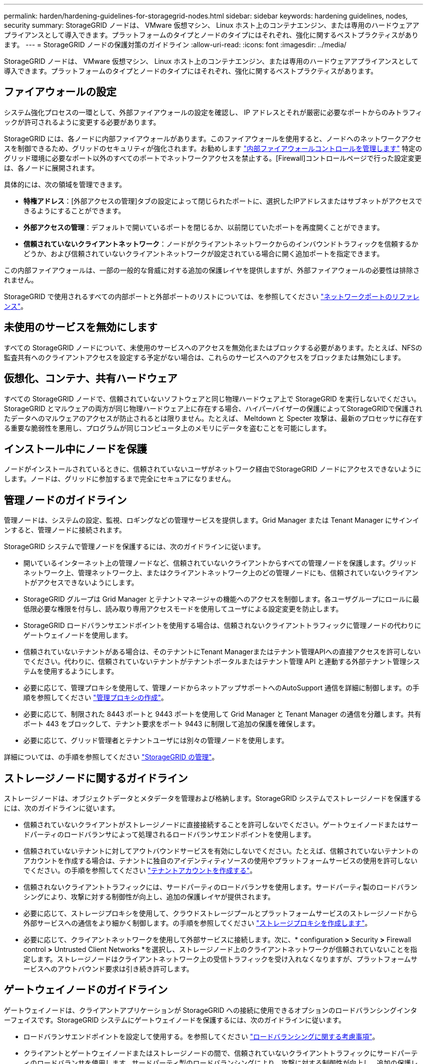 ---
permalink: harden/hardening-guidelines-for-storagegrid-nodes.html 
sidebar: sidebar 
keywords: hardening guidelines, nodes, security 
summary: StorageGRID ノードは、 VMware 仮想マシン、 Linux ホスト上のコンテナエンジン、または専用のハードウェアアプライアンスとして導入できます。プラットフォームのタイプとノードのタイプにはそれぞれ、強化に関するベストプラクティスがあります。 
---
= StorageGRID ノードの保護対策のガイドライン
:allow-uri-read: 
:icons: font
:imagesdir: ../media/


[role="lead"]
StorageGRID ノードは、 VMware 仮想マシン、 Linux ホスト上のコンテナエンジン、または専用のハードウェアアプライアンスとして導入できます。プラットフォームのタイプとノードのタイプにはそれぞれ、強化に関するベストプラクティスがあります。



== ファイアウォールの設定

システム強化プロセスの一環として、外部ファイアウォールの設定を確認し、 IP アドレスとそれが厳密に必要なポートからのみトラフィックが許可されるように変更する必要があります。

StorageGRID には、各ノードに内部ファイアウォールがあります。このファイアウォールを使用すると、ノードへのネットワークアクセスを制御できるため、グリッドのセキュリティが強化されます。お勧めします link:../admin/manage-firewall-controls.html["内部ファイアウォールコントロールを管理します"] 特定のグリッド環境に必要なポート以外のすべてのポートでネットワークアクセスを禁止する。[Firewall]コントロールページで行った設定変更は、各ノードに展開されます。

具体的には、次の領域を管理できます。

* *特権アドレス*：[外部アクセスの管理]タブの設定によって閉じられたポートに、選択したIPアドレスまたはサブネットがアクセスできるようにすることができます。
* *外部アクセスの管理*：デフォルトで開いているポートを閉じるか、以前閉じていたポートを再度開くことができます。
* *信頼されていないクライアントネットワーク*：ノードがクライアントネットワークからのインバウンドトラフィックを信頼するかどうか、および信頼されていないクライアントネットワークが設定されている場合に開く追加ポートを指定できます。


この内部ファイアウォールは、一部の一般的な脅威に対する追加の保護レイヤを提供しますが、外部ファイアウォールの必要性は排除されません。

StorageGRID で使用されるすべての内部ポートと外部ポートのリストについては、を参照してください link:../network/network-port-reference.html["ネットワークポートのリファレンス"]。



== 未使用のサービスを無効にします

すべての StorageGRID ノードについて、未使用のサービスへのアクセスを無効化またはブロックする必要があります。たとえば、NFSの監査共有へのクライアントアクセスを設定する予定がない場合は、これらのサービスへのアクセスをブロックまたは無効にします。



== 仮想化、コンテナ、共有ハードウェア

すべての StorageGRID ノードで、信頼されていないソフトウェアと同じ物理ハードウェア上で StorageGRID を実行しないでください。StorageGRID とマルウェアの両方が同じ物理ハードウェア上に存在する場合、ハイパーバイザーの保護によってStorageGRIDで保護されたデータへのマルウェアのアクセスが防止されるとは限りません。たとえば、 Meltdown と Specter 攻撃は、最新のプロセッサに存在する重要な脆弱性を悪用し、プログラムが同じコンピュータ上のメモリにデータを盗むことを可能にします。



== インストール中にノードを保護

ノードがインストールされているときに、信頼されていないユーザがネットワーク経由でStorageGRID ノードにアクセスできないようにします。ノードは、グリッドに参加するまで完全にセキュアになりません。



== 管理ノードのガイドライン

管理ノードは、システムの設定、監視、ロギングなどの管理サービスを提供します。Grid Manager または Tenant Manager にサインインすると、管理ノードに接続されます。

StorageGRID システムで管理ノードを保護するには、次のガイドラインに従います。

* 開いているインターネット上の管理ノードなど、信頼されていないクライアントからすべての管理ノードを保護します。グリッドネットワーク上、管理ネットワーク上、またはクライアントネットワーク上のどの管理ノードにも、信頼されていないクライアントがアクセスできないようにします。
* StorageGRID グループは Grid Manager とテナントマネージャの機能へのアクセスを制御します。各ユーザグループにロールに最低限必要な権限を付与し、読み取り専用アクセスモードを使用してユーザによる設定変更を防止します。
* StorageGRID ロードバランサエンドポイントを使用する場合は、信頼されないクライアントトラフィックに管理ノードの代わりにゲートウェイノードを使用します。
* 信頼されていないテナントがある場合は、そのテナントにTenant Managerまたはテナント管理APIへの直接アクセスを許可しないでください。代わりに、信頼されていないテナントがテナントポータルまたはテナント管理 API と連動する外部テナント管理システムを使用するようにします。
* 必要に応じて、管理プロキシを使用して、管理ノードからネットアップサポートへのAutoSupport 通信を詳細に制御します。の手順を参照してください link:../admin/configuring-admin-proxy-settings.html["管理プロキシの作成"]。
* 必要に応じて、制限された 8443 ポートと 9443 ポートを使用して Grid Manager と Tenant Manager の通信を分離します。共有ポート 443 をブロックして、テナント要求をポート 9443 に制限して追加の保護を確保します。
* 必要に応じて、グリッド管理者とテナントユーザには別々の管理ノードを使用します。


詳細については、の手順を参照してください link:../admin/index.html["StorageGRID の管理"]。



== ストレージノードに関するガイドライン

ストレージノードは、オブジェクトデータとメタデータを管理および格納します。StorageGRID システムでストレージノードを保護するには、次のガイドラインに従います。

* 信頼されていないクライアントがストレージノードに直接接続することを許可しないでください。ゲートウェイノードまたはサードパーティのロードバランサによって処理されるロードバランサエンドポイントを使用します。
* 信頼されていないテナントに対してアウトバウンドサービスを有効にしないでください。たとえば、信頼されていないテナントのアカウントを作成する場合は、テナントに独自のアイデンティティソースの使用やプラットフォームサービスの使用を許可しないでください。の手順を参照してください link:../admin/creating-tenant-account.html["テナントアカウントを作成する"]。
* 信頼されないクライアントトラフィックには、サードパーティのロードバランサを使用します。サードパーティ製のロードバランシングにより、攻撃に対する制御性が向上し、追加の保護レイヤが提供されます。
* 必要に応じて、ストレージプロキシを使用して、クラウドストレージプールとプラットフォームサービスのストレージノードから外部サービスへの通信をより細かく制御します。の手順を参照してください link:../admin/configuring-storage-proxy-settings.html["ストレージプロキシを作成します"]。
* 必要に応じて、クライアントネットワークを使用して外部サービスに接続します。次に、* configuration *>* Security *>* Firewall control *>* Untrusted Client Networks *を選択し、ストレージノード上のクライアントネットワークが信頼されていないことを指定します。ストレージノードはクライアントネットワーク上の受信トラフィックを受け入れなくなりますが、プラットフォームサービスへのアウトバウンド要求は引き続き許可します。




== ゲートウェイノードのガイドライン

ゲートウェイノードは、クライアントアプリケーションが StorageGRID への接続に使用できるオプションのロードバランシングインターフェイスです。StorageGRID システムにゲートウェイノードを保護するには、次のガイドラインに従います。

* ロードバランサエンドポイントを設定して使用する。を参照してください link:../admin/managing-load-balancing.html["ロードバランシングに関する考慮事項"]。
* クライアントとゲートウェイノードまたはストレージノードの間で、信頼されていないクライアントトラフィックにサードパーティのロードバランサを使用します。サードパーティ製のロードバランシングにより、攻撃に対する制御性が向上し、追加の保護レイヤが提供されます。サードパーティのロードバランサを使用する場合でも、内部のロードバランサエンドポイントを経由するようにネットワークトラフィックを設定したり、ストレージノードに直接送信したりすることができます。
* ロードバランサエンドポイントを使用している場合は、必要に応じてクライアントネットワーク経由で接続します。次に、* configuration *>* Security *>* Firewall control *>* Untrusted Client Networks *を選択し、ゲートウェイノード上のクライアントネットワークが信頼されていないことを指定します。ゲートウェイノードは、ロードバランサエンドポイントとして明示的に設定されたポートのインバウンドトラフィックのみを受け入れます。




== ハードウェアアプライアンスノードのガイドライン

StorageGRID ハードウェアアプライアンスは、 StorageGRID システム専用に設計されています。一部のアプライアンスはストレージノードとして使用できます。その他のアプライアンスは、管理ノードまたはゲートウェイノードとして使用できます。アプライアンスノードをソフトウェアベースのノードと組み合わせることも、自社開発の全アプライアンスグリッドを導入することもできます。

StorageGRID システムにハードウェアアプライアンスノードを固定するには、次のガイドラインに従います。

* アプライアンスでストレージコントローラの管理に SANtricity System Manager を使用している場合は、信頼されていないクライアントからネットワーク経由で SANtricity System Manager にアクセスできないようにします。
* アプライアンスに Baseboard Management Controller （ BMC ；ベースボード管理コントローラ）が搭載されている場合は、 BMC 管理ポートで下位レベルのハードウェアアクセスが許可されることに注意してください。BMC 管理ポートは、信頼されているセキュアな内部管理ネットワークにのみ接続してください。該当するネットワークがない場合は、テクニカルサポートから BMC 接続の要請があった場合を除き、 BMC 管理ポートを接続しないか、またはブロックしたままにしてください。
* アプライアンスが Intelligent Platform Management Interface （ IPMI ）標準を使用したイーサネット経由でのコントローラハードウェアのリモート管理をサポートする場合は、ポート 623 での信頼されていないトラフィックをブロックします。



NOTE: 管理APIのプライベートエンドポイントPUT /private/bmcを使用して、BMCを含むすべてのアプライアンスに対してリモートIPMIアクセスを有効または無効にできます。

* アプライアンスのストレージコントローラに FDE または FIPS ドライブが搭載されていて、ドライブセキュリティ機能が有効になっている場合は、 SANtricity を使用してドライブセキュリティキーを設定します。を参照してください link:../installconfig/accessing-and-configuring-santricity-system-manager.html["SANtricity システムマネージャの設定（SG6000およびSG5700）"]。
* FDE または FIPS ドライブが搭載されていないアプライアンスの場合は、 Key Management Server （ KMS ）を使用してノード暗号化を有効にします。を参照してください link:../installconfig/optional-enabling-node-encryption.html["オプション：ノード暗号化を有効にします"]。


